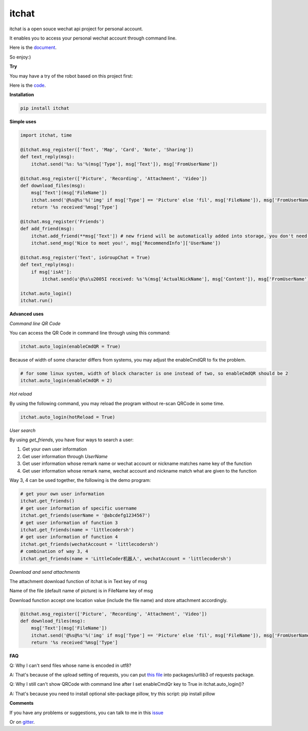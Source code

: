 itchat
======

|Python2| |Python3|

itchat is a open souce wechat api project for personal account.

It enables you to access your personal wechat account through command line.

Here is the `document <https://itchat.readthedocs.org/zh/latest/>`__.

So enjoy:)

**Try**

You may have a try of the robot based on this project first:

|QRCodeOfRobot|

Here is the `code <https://github.com/littlecodersh/ItChat/tree/robot>`__.

**Installation**

.. code:: bash

    pip install itchat

**Simple uses**

.. code:: python
    
    import itchat, time

    @itchat.msg_register(['Text', 'Map', 'Card', 'Note', 'Sharing'])
    def text_reply(msg):
        itchat.send('%s: %s'%(msg['Type'], msg['Text']), msg['FromUserName'])

    @itchat.msg_register(['Picture', 'Recording', 'Attachment', 'Video'])
    def download_files(msg):
        msg['Text'](msg['FileName'])
        itchat.send('@%s@%s'%('img' if msg['Type'] == 'Picture' else 'fil', msg['FileName']), msg['FromUserName'])
        return '%s received'%msg['Type']

    @itchat.msg_register('Friends')
    def add_friend(msg):
        itchat.add_friend(**msg['Text']) # new friend will be automatically added into storage, you don't need to reload the memberList
        itchat.send_msg('Nice to meet you!', msg['RecommendInfo']['UserName'])

    @itchat.msg_register('Text', isGroupChat = True)
    def text_reply(msg):
        if msg['isAt']:
            itchat.send(u'@%s\u2005I received: %s'%(msg['ActualNickName'], msg['Content']), msg['FromUserName'])

    itchat.auto_login()
    itchat.run()

**Advanced uses**

*Command line QR Code*

You can access the QR Code in command line through using this command:

.. code:: python

    itchat.auto_login(enableCmdQR = True)

Because of width of some character differs from systems, you may adjust the enableCmdQR to fix the problem.

.. code:: python

    # for some linux system, width of block character is one instead of two, so enableCmdQR should be 2
    itchat.auto_login(enableCmdQR = 2)

*Hot reload*

By using the following command, you may reload the program without re-scan QRCode in some time.

.. code:: python

    itchat.auto_login(hotReload = True)

*User search*

By using `get_friends`, you have four ways to search a user:

1. Get your own user information
2. Get user information through `UserName`
3. Get user information whose remark name or wechat account or nickname matches name key of the function
4. Get user information whose remark name, wechat account and nickname match what are given to the function

Way 3, 4 can be used together, the following is the demo program:

.. code:: python

    # get your own user information
    itchat.get_friends()
    # get user information of specific username
    itchat.get_friends(userName = '@abcdefg1234567')
    # get user information of function 3
    itchat.get_friends(name = 'littlecodersh')
    # get user information of function 4
    itchat.get_friends(wechatAccount = 'littlecodersh')
    # combination of way 3, 4
    itchat.get_friends(name = 'LittleCoder机器人', wechatAccount = 'littlecodersh')

*Download and send attachments*

The attachment download function of itchat is in Text key of msg

Name of the file (default name of picture) is in FileName key of msg

Download function accept one location value (include the file name) and store attachment accordingly.

.. code:: python

    @itchat.msg_register(['Picture', 'Recording', 'Attachment', 'Video'])
    def download_files(msg):
        msg['Text'](msg['FileName'])
        itchat.send('@%s@%s'%('img' if msg['Type'] == 'Picture' else 'fil', msg['FileName']), msg['FromUserName'])
        return '%s received'%msg['Type']

**FAQ**

Q: Why I can't send files whose name is encoded in utf8?

A: That's because of the upload setting of requests, you can put `this file <https://github.com/littlecodersh/ItChat/blob/robot/plugin/config/fields.py>`__ 
into packages/urllib3 of requests package.

Q: Why I still can't show QRCode with command line after I set enableCmdQr key to True in itchat.auto_login()?

A: That's because you need to install optional site-package pillow, try this script: pip install pillow

**Comments**

If you have any problems or suggestions, you can talk to me in this `issue <https://github.com/littlecodersh/ItChat/issues/1>`__

Or on `gitter <https://badges.gitter.im/littlecodersh/ItChat.svg>`__.

.. |QRCodeOfRobot| image:: http://7xrip4.com1.z0.glb.clouddn.com/ItChat%2FQRCode2.jpg?imageView/2/w/200/
.. |Python2| image:: https://img.shields.io/badge/python-2.7-ff69b4.svg
.. |Python3| image:: https://img.shields.io/badge/python-3.5-red.svg
